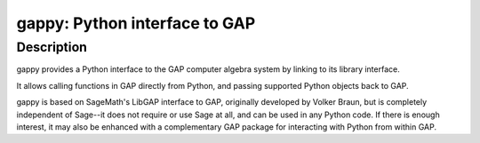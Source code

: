 gappy: Python interface to GAP
==============================

Description
-----------

gappy provides a Python interface to the GAP computer algebra system by
linking to its library interface.

It allows calling functions in GAP directly from Python, and passing
supported Python objects back to GAP.

gappy is based on SageMath's LibGAP interface to GAP, originally developed
by Volker Braun, but is completely independent of Sage--it does not require
or use Sage at all, and can be used in any Python code. If there is enough
interest, it may also be enhanced with a complementary GAP package for
interacting with Python from within GAP.
